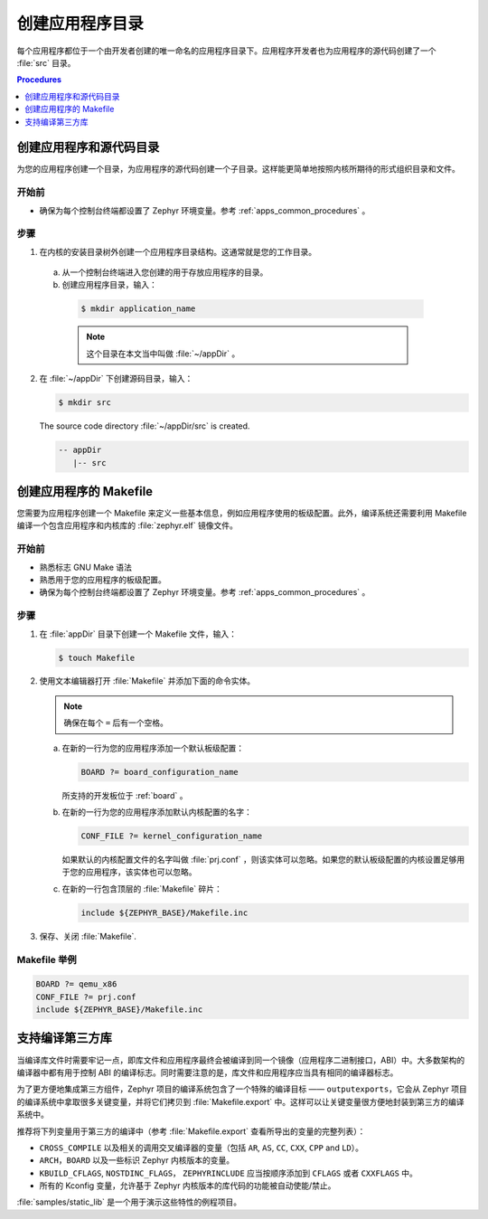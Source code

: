.. _apps_structure:

创建应用程序目录
###############################

每个应用程序都位于一个由开发者创建的唯一命名的应用程序目录下。应用程序开发者也为应用程序的源代码创建了一个 :file:`src` 目录。


.. contents:: Procedures
   :local:
   :depth: 1

创建应用程序和源代码目录
=================================================

为您的应用程序创建一个目录，为应用程序的源代码创建一个子目录。这样能更简单地按照内核所期待的形式组织目录和文件。

开始前
----------------

* 确保为每个控制台终端都设置了 Zephyr 环境变量。参考 :ref:`apps_common_procedures` 。

步骤
-----

1. 在内核的安装目录树外创建一个应用程序目录结构。这通常就是您的工作目录。

 a) 从一个控制台终端进入您创建的用于存放应用程序的目录。

 b) 创建应用程序目录，输入：

   .. code-block:: console

      $ mkdir application_name

   .. note::

      这个目录在本文当中叫做 :file:`~/appDir` 。

2. 在 :file:`~/appDir` 下创建源码目录，输入：

   .. code-block:: console

      $ mkdir src

   The source code directory :file:`~/appDir/src` is created.

   .. code-block:: console

      -- appDir
         |-- src

创建应用程序的 Makefile
================================

您需要为应用程序创建一个 Makefile 来定义一些基本信息，例如应用程序使用的板级配置。此外，编译系统还需要利用 Makefile 编译一个包含应用程序和内核库的 :file:`zephyr.elf` 镜像文件。

开始前
----------------

* 熟悉标志 GNU Make 语法

* 熟悉用于您的应用程序的板级配置。

* 确保为每个控制台终端都设置了 Zephyr 环境变量。参考 :ref:`apps_common_procedures` 。

步骤
-----

1. 在 :file:`appDir` 目录下创建一个 Makefile 文件，输入：

   .. code-block:: bash

      $ touch Makefile

2. 使用文本编辑器打开 :file:`Makefile` 并添加下面的命令实体。

   .. note::

      确保在每个 ``=`` 后有一个空格。

   a) 在新的一行为您的应用程序添加一个默认板级配置：

      .. code-block:: make

         BOARD ?= board_configuration_name

      所支持的开发板位于 :ref:`board` 。

   b) 在新的一行为您的应用程序添加默认内核配置的名字：

      .. code-block:: make

         CONF_FILE ?= kernel_configuration_name

      如果默认的内核配置文件的名字叫做 :file:`prj.conf` ，则该实体可以忽略。如果您的默认板级配置的内核设置足够用于您的应用程序，该实体也可以忽略。

   c) 在新的一行包含顶层的 :file:`Makefile` 碎片：

      .. code-block:: make

         include ${ZEPHYR_BASE}/Makefile.inc

3. 保存、关闭 :file:`Makefile`.

Makefile 举例
----------------

.. code-block:: make

   BOARD ?= qemu_x86
   CONF_FILE ?= prj.conf
   include ${ZEPHYR_BASE}/Makefile.inc

支持编译第三方库
=============================================

当编译库文件时需要牢记一点，即库文件和应用程序最终会被编译到同一个镜像（应用程序二进制接口，ABI）中。大多数架构的编译器中都有用于控制 ABI 的编译标志。同时需要注意的是，库文件和应用程序应当具有相同的编译器标志。

为了更方便地集成第三方组件，Zephyr 项目的编译系统包含了一个特殊的编译目标 —— ``outputexports``，它会从 Zephyr 项目的编译系统中拿取很多关键变量，并将它们拷贝到 :file:`Makefile.export` 中。这样可以让关键变量很方便地封装到第三方的编译系统中。


推荐将下列变量用于第三方的编译中（参考 :file:`Makefile.export` 查看所导出的变量的完整列表）：

* ``CROSS_COMPILE`` 以及相关的调用交叉编译器的变量（包括 ``AR``, ``AS``, ``CC``, ``CXX``, ``CPP``
  and ``LD``）。

* ``ARCH``，``BOARD`` 以及一些标识 Zephyr 内核版本的变量。

* ``KBUILD_CFLAGS``, ``NOSTDINC_FLAGS``， ``ZEPHYRINCLUDE`` 应当按顺序添加到 ``CFLAGS`` 或者 ``CXXFLAGS`` 中。

* 所有的 Kconfig 变量，允许基于 Zephyr 内核版本的库代码的功能被自动使能/禁止。

:file:`samples/static_lib` 是一个用于演示这些特性的例程项目。
